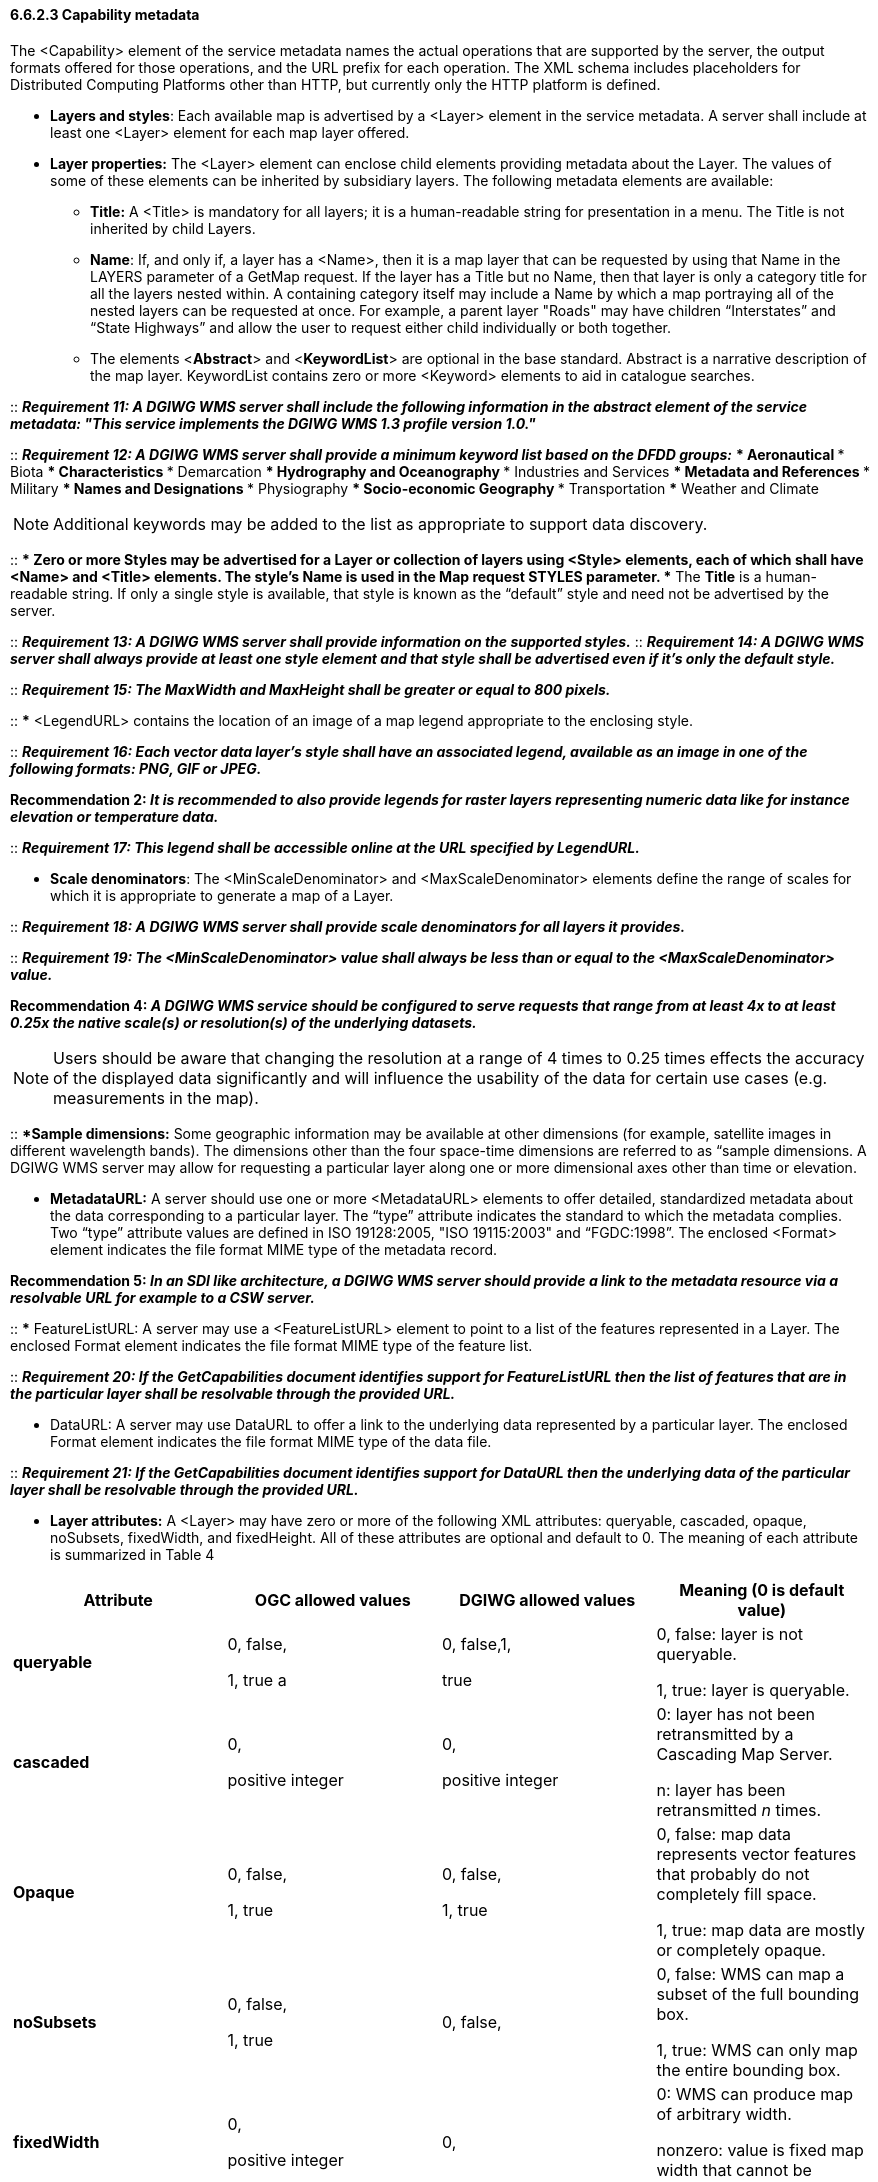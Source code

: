 ==== 6.6.2.3  Capability metadata

The <Capability> element of the service metadata names the actual operations that are supported by the server, the output formats offered for those operations, and the URL prefix for each operation. The XML schema includes placeholders for Distributed Computing Platforms other than HTTP, but currently only the HTTP platform is defined.  

* *Layers and styles*: Each available map is advertised by a <Layer> element in the service metadata. A server shall include at least one <Layer> element for each map layer offered.
* *Layer properties:* The <Layer> element can enclose child elements providing metadata about the Layer. The values of some of these elements can be inherited by subsidiary layers. The following metadata elements are available:
** *Title:* A <Title> is mandatory for all layers; it is a human-readable string for presentation in a menu. The Title is not inherited by child Layers.
** *Name*: If, and only if, a layer has a <Name>, then it is a map layer that can be requested by using that Name in the LAYERS parameter of a GetMap request. If the layer has a Title but no Name, then that layer is only a category title for all the layers nested within. A containing category itself may include a Name by which a map portraying all of the nested layers can be requested at once. For example, a parent layer "Roads" may have children “Interstates” and “State Highways” and allow the user to request either child individually or both together.
** The elements <**Abstract**> and <**KeywordList**> are optional in the base standard. Abstract is a narrative description of the map layer. KeywordList contains zero or more <Keyword> elements to aid in catalogue searches.  +

--
::
*_Requirement 11: A DGIWG WMS server shall include the following information in the abstract element of the service metadata: "This service implements the DGIWG WMS 1.3 profile version 1.0."_*  +

::
*_Requirement 12: A DGIWG WMS server shall provide a minimum keyword list based on the DFDD groups:_*
*** Aeronautical  
*** Biota  
*** Characteristics  
*** Demarcation  
*** Hydrography and Oceanography  
*** Industries and Services  
*** Metadata and References  
*** Military  
*** Names and Designations  
*** Physiography  
*** Socio-economic Geography  
*** Transportation  
*** Weather and Climate  
--

[Note]
NOTE:  Additional keywords may be added to the list as appropriate to support data discovery.
--

::
**** Zero or more Styles may be advertised for a Layer or collection of layers using <Style> elements, each of which shall have <Name> and <Title> elements.
***** The style's *Name* is used in the Map request STYLES parameter.
***** The *Title* is a human-readable string. If only a single style is available, that style is known as the “default” style and need not be advertised by the server.

::
*_Requirement 13: A DGIWG WMS server shall provide information on the supported styles._*
::
*_Requirement 14: A DGIWG WMS server shall always provide at least one style element and that style shall be advertised even if it's only the default style._*

::
*_Requirement 15: The MaxWidth and MaxHeight shall be greater or equal to 800 pixels._*

::
***** <LegendURL> contains the location of an image of a map legend appropriate to the enclosing style.

::
*_Requirement 16: Each vector data layer's style shall have an associated legend, available as an image in one of the following formats: PNG, GIF or JPEG._*

*Recommendation 2: _It is recommended to also provide legends for raster layers representing numeric data like for instance elevation or temperature data._*

::
*_Requirement 17: This legend shall be accessible online at the URL specified by LegendURL._*

***** *Scale denominators*: The <MinScaleDenominator> and <MaxScaleDenominator> elements define the range of scales for which it is appropriate to generate a map of a Layer.

::
*_Requirement 18: A DGIWG WMS server shall provide scale denominators for all layers it provides._*

::
*_Requirement 19: The <MinScaleDenominator> value shall always be less than or equal to the <MaxScaleDenominator> value._*

*Recommendation 4: _A DGIWG WMS service should be configured to serve requests that range from at least 4x to at least 0.25x the native scale(s) or resolution(s) of the underlying datasets._*

NOTE: Users should be aware that changing the resolution at a range of 4 times to 0.25 times effects the accuracy of the displayed data significantly and will influence the usability of the data for certain use cases (e.g. measurements in the map).

::
***** *Sample dimensions:* Some geographic information may be available at other dimensions (for example, satellite images in different wavelength bands). The dimensions other than the four space-time dimensions are referred to as “sample dimensions. A DGIWG WMS server may allow for requesting a particular layer along one or more dimensional axes other than time or elevation.

***** *MetadataURL:* A server should use one or more <MetadataURL> elements to offer detailed, standardized metadata about the data corresponding to a particular layer. The “type” attribute indicates the standard to which the metadata complies. Two “type” attribute values are defined in ISO 19128:2005, "ISO 19115:2003" and “FGDC:1998”. The enclosed <Format> element indicates the file format MIME type of the metadata record.

*Recommendation 5: _In an SDI like architecture, a DGIWG WMS server should provide a link to the metadata resource via a resolvable URL for example to a CSW server._*

::
*** FeatureListURL: A server may use a <FeatureListURL> element to point to a list of the features represented in a Layer. The enclosed Format element indicates the file format MIME type of the feature list.  
  
-- 
::
*_Requirement 20: If the GetCapabilities document identifies support for FeatureListURL then the list of features that are in the particular layer shall be resolvable through the provided URL._*

*** DataURL: A server may use DataURL to offer a link to the underlying data represented by a particular layer. The enclosed Format element indicates the file format MIME type of the data file.  
  
--  
::
*_Requirement 21: If the GetCapabilities document identifies support for DataURL then the underlying data of the particular layer shall be resolvable through the provided URL._*

*** *Layer attributes:* A <Layer> may have zero or more of the following XML attributes: queryable, cascaded, opaque, noSubsets, fixedWidth, and fixedHeight. All of these attributes are optional and default to 0. The meaning of each attribute is summarized in Table 4

[cols=",,,",options="header",]
|========================================================================================
|*Attribute* 

a| *OGC* *allowed values*

|*DGIWG* *allowed values* 

|*Meaning (0 is default value)*
|*queryable* 

a|0, false,

1, true a
|0, false,1, 

true a| 0, false: layer is not queryable. 

1, true: layer is queryable.

|*cascaded* |0, 

positive integer a|
0,

positive integer

 a|
0: layer has not been retransmitted by a Cascading Map Server.

n: layer has been retransmitted _n_ times.

|*Opaque* a|
0, false,

1, true

 a|
0, false,

1, true

 a|
0, false: map data represents vector features that probably do not completely fill space.

1, true: map data are mostly or completely opaque.

|*noSubsets* a|
0, false,

1, true

 |0, false, a|
0, false: WMS can map a subset of the full bounding box.

1, true: WMS can only map the entire bounding box.

|*fixedWidth* a|
0,

positive integer

 |0, a|
0: WMS can produce map of arbitrary width.

nonzero: value is fixed map width that cannot be changed by the WMS.

|*fixedHeight* a|
0,

positive integer

 |0, a|
0: WMS can produce map of arbitrary height.

nonzero: value is fixed map height that cannot be changed by the WMS.

|========================================================================================

*_Table 4: Layer attributes_*

::
*_Requirement 22: A DGIWG WMS server shall provide the Layer Attributes according to Table 4._*

*Recommendation 6: _A DGIWG WMS server offering vector layers should be queryable_*

The Layer metadata may also include three optional attributes that indicate a map server that is less functional than a normal WMS, because it is not able to extract a subset of a larger dataset or because it only serves maps of a fixed size and cannot resize them.

When set to a true value, *noSubsets* indicates that the server is not able to make a map of a geographic area other than the layer's bounding box.

When present and nonzero, *fixedWidth* and *fixedHeight* indicate that the server is not able to produce a map of the layer at a width and height different from the fixed sizes indicated.

According to Table 4 a DGIWG WMS server provides only subsettable (nosubsets=0) and resizable (fixedWidth=0 and fixedHeight=0) layers. As the 0 values are the default values, they do not have to be included explicitly for all layers.

